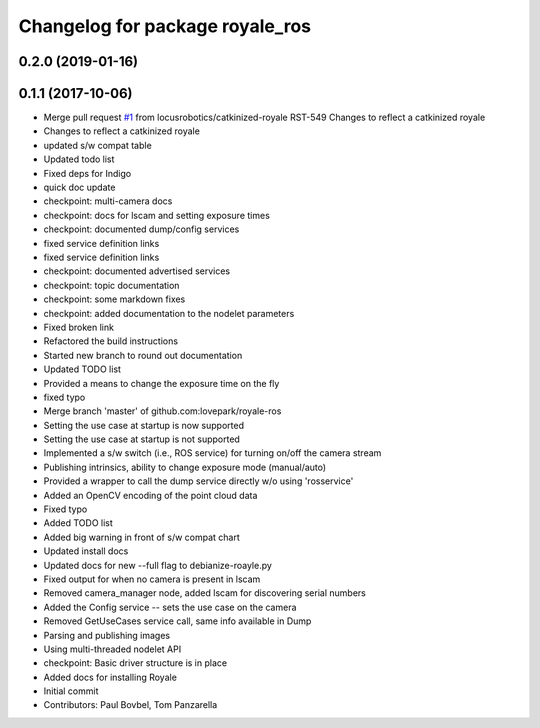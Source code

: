 ^^^^^^^^^^^^^^^^^^^^^^^^^^^^^^^^
Changelog for package royale_ros
^^^^^^^^^^^^^^^^^^^^^^^^^^^^^^^^

0.2.0 (2019-01-16)
------------------

0.1.1 (2017-10-06)
------------------
* Merge pull request `#1 <https://github.com/locusrobotics/royale_ros/issues/1>`_ from locusrobotics/catkinized-royale
  RST-549 Changes to reflect a catkinized royale
* Changes to reflect a catkinized royale
* updated s/w compat table
* Updated todo list
* Fixed deps for Indigo
* quick doc update
* checkpoint: multi-camera docs
* checkpoint: docs for lscam and setting exposure times
* checkpoint: documented dump/config services
* fixed service definition links
* fixed service definition links
* checkpoint: documented advertised services
* checkpoint: topic documentation
* checkpoint: some markdown fixes
* checkpoint: added documentation to the nodelet parameters
* Fixed broken link
* Refactored the build instructions
* Started new branch to round out documentation
* Updated TODO list
* Provided a means to change the exposure time on the fly
* fixed typo
* Merge branch 'master' of github.com:lovepark/royale-ros
* Setting the use case at startup is now supported
* Setting the use case at startup is not supported
* Implemented a s/w switch (i.e., ROS service) for turning on/off the camera stream
* Publishing intrinsics, ability to change exposure mode (manual/auto)
* Provided a wrapper to call the dump service directly w/o using 'rosservice'
* Added an OpenCV encoding of the point cloud data
* Fixed typo
* Added TODO list
* Added big warning in front of s/w compat chart
* Updated install docs
* Updated docs for new --full flag to debianize-roayle.py
* Fixed output for when no camera is present in lscam
* Removed camera_manager node, added lscam for discovering serial numbers
* Added the Config service -- sets the use case on the camera
* Removed GetUseCases service call, same info available in Dump
* Parsing and publishing images
* Using multi-threaded nodelet API
* checkpoint: Basic driver structure is in place
* Added docs for installing Royale
* Initial commit
* Contributors: Paul Bovbel, Tom Panzarella
